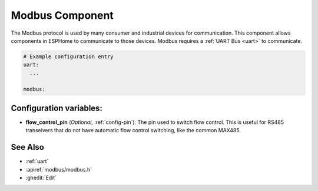 .. _modbus:

Modbus Component
================

.. seo::
    :description: Instructions for setting up Modbus in ESPHome.
    :keywords: Modbus

The Modbus protocol is used by many consumer and industrial devices for communication.
This component allows components in ESPHome to communicate to those devices.
Modbus requires a :ref:`UART Bus <uart>` to communicate.

.. code-block:: yaml

    # Example configuration entry
    uart:
      ...

    modbus:


Configuration variables:
------------------------

- **flow_control_pin** (*Optional*, :ref:`config-pin`): The pin used to switch flow control.
  This is useful for RS485 transeivers that do not have automatic flow control switching,
  like the common MAX485.

See Also
--------

- :ref:`uart`
- :apiref:`modbus/modbus.h`
- :ghedit:`Edit`
